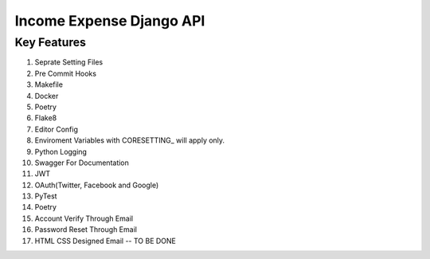 ===========================
Income Expense Django API
===========================

Key Features
++++++++

#. Seprate Setting Files
#. Pre Commit Hooks
#. Makefile
#. Docker
#. Poetry
#. Flake8
#. Editor Config
#. Enviroment Variables with CORESETTING_ will apply only.
#. Python Logging
#. Swagger For Documentation
#. JWT
#. OAuth(Twitter, Facebook and Google)
#. PyTest
#. Poetry
#. Account Verify Through Email
#. Password Reset Through Email
#. HTML CSS Designed Email -- TO BE DONE
